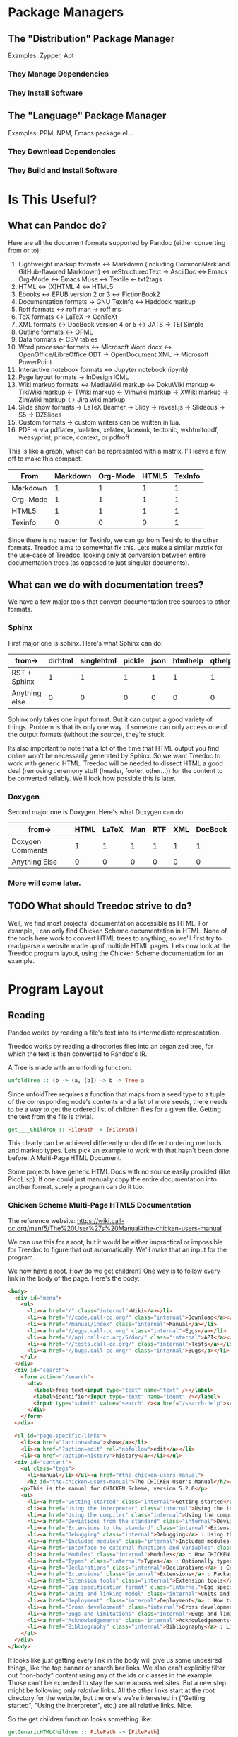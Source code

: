 * Package Managers
** The "Distribution" Package Manager

 Examples: Zypper, Apt

*** They Manage Dependencies
*** They Install Software
** The "Language" Package Manager

 Examples: PPM, NPM, Emacs package.el...

*** They Download Dependencies
*** They Build and Install Software
* Is This Useful?
** What can Pandoc do?

Here are all the document formats supported by Pandoc (either converting from or to):

1. Lightweight markup formats
 ↔ Markdown (including CommonMark and GitHub-flavored Markdown)
 ↔ reStructuredText
 → AsciiDoc
 ↔ Emacs Org-Mode
 ↔ Emacs Muse
 ↔ Textile
 ← txt2tags
2. HTML
 ↔ (X)HTML 4
 ↔ HTML5
3. Ebooks
 ↔ EPUB version 2 or 3
 ↔ FictionBook2
4. Documentation formats
 → GNU TexInfo
 ↔ Haddock markup
5. Roff formats
 ↔ roff man
 → roff ms
6. TeX formats
 ↔ LaTeX
 → ConTeXt
7. XML formats
 ↔ DocBook version 4 or 5
 ↔ JATS
 → TEI Simple
8. Outline formats
 ↔ OPML
9. Data formats
 ← CSV tables
10. Word processor formats
 ↔ Microsoft Word docx
 ↔ OpenOffice/LibreOffice ODT
 → OpenDocument XML
 → Microsoft PowerPoint
11. Interactive notebook formats
 ↔ Jupyter notebook (ipynb)
12. Page layout formats
 → InDesign ICML
13. Wiki markup formats
 ↔ MediaWiki markup
 ↔ DokuWiki markup
 ← TikiWiki markup
 ← TWiki markup
 ← Vimwiki markup
 → XWiki markup
 → ZimWiki markup
 ↔ Jira wiki markup
14. Slide show formats
 → LaTeX Beamer
 → Slidy
 → reveal.js
 → Slideous
 → S5
 → DZSlides
15. Custom formats
 → custom writers can be written in lua.
16. PDF
 → via pdflatex, lualatex, xelatex, latexmk, tectonic, wkhtmltopdf,
   weasyprint, prince, context, or pdfroff

This is like a graph, which can be represented with a matrix. I'll leave a few
off to make this compact.

|----------+----------+----------+-------+---------|
| From\To  | Markdown | Org-Mode | HTML5 | TexInfo |
|----------+----------+----------+-------+---------|
| Markdown |        1 |        1 |     1 |       1 |
| Org-Mode |        1 |        1 |     1 |       1 |
| HTML5    |        1 |        1 |     1 |       1 |
| Texinfo  |        0 |        0 |     0 |       1 |
|----------+----------+----------+-------+---------|

Since there is no reader for Texinfo, we can go from Texinfo to the other
formats. Treedoc aims to somewhat fix this. Lets make a similar matrix for the
use-case of Treedoc, looking only at conversion between entire documentation
trees (as opposed to just singular documents).

** What can we do with documentation trees?

We have a few major tools that convert documentation tree sources to other
formats.

*** Sphinx

First major one is sphinx. Here's what Sphinx can do:

|---------------+---------+------------+--------+------+----------+--------+---------+------+-------+----------+------+-----|
| from\to       | dirhtml | singlehtml | pickle | json | htmlhelp | qthelp | devhelp | epub | latex | latexpdf | text | man |
|---------------+---------+------------+--------+------+----------+--------+---------+------+-------+----------+------+-----|
| RST + Sphinx  |       1 |          1 |      1 |    1 |        1 |      1 |       1 |    1 |     1 |        1 |    1 |   1 |
|---------------+---------+------------+--------+------+----------+--------+---------+------+-------+----------+------+-----|
| Anything else |       0 |          0 |      0 |    0 |        0 |      0 |       0 |    0 |     0 |        0 |    0 |   0 |
|---------------+---------+------------+--------+------+----------+--------+---------+------+-------+----------+------+-----|

Sphinx only takes one input format. But it can output a good variety of
things. Problem is that its only one way. If someone can only access one of the
output formats (without the source), they're stuck.

Its also important to note that a lot of the time that HTML output you find
online won't be necessarily generated by Sphinx. So we want Treedoc to work with
generic HTML. Treedoc will be needed to dissect HTML a good deal (removing
ceremony stuff (header, footer, other...)) for the content to be converted
reliably. We'll look how possible this is later.

*** Doxygen

Second major one is Doxygen. Here's what Doxygen can do:

|------------------+------+-------+-----+-----+-----+---------|
| from\to          | HTML | LaTeX | Man | RTF | XML | DocBook |
|------------------+------+-------+-----+-----+-----+---------|
| Doxygen Comments |    1 |     1 |   1 |   1 |   1 |       1 |
|------------------+------+-------+-----+-----+-----+---------|
| Anything Else    |    0 |     0 |   0 |   0 |   0 |       0 |
|------------------+------+-------+-----+-----+-----+---------|

*** More will come later.

** TODO What should Treedoc strive to do?

Well, we find most projects' documentation accessible as HTML. For example, I
can only find Chicken Scheme documentation in HTML. None of the tools here work
to convert HTML trees to anything, so we'll first try to read/parse a website
made up of multiple HTML pages. Lets now look at the Treedoc program layout,
using the Chicken Scheme documentation for an example.

* Program Layout
** Reading

Pandoc works by reading a file's text into its intermediate representation.

Treedoc works by reading a directories files into an organized tree, for which
the text is then converted to Pandoc's IR.

A Tree is made with an unfolding function:

#+BEGIN_SRC haskell
unfoldTree :: (b -> (a, [b]) -> b -> Tree a
#+END_SRC

Since unfoldTree requires a function that maps from a seed type to a tuple of
the corresponding node's contents and a list of more seeds, there needs to be a
way to get the ordered list of children files for a given file. Getting the text
from the file is trivial.

#+BEGIN_SRC haskell
get____Children :: FilePath -> [FilePath]
#+END_SRC

This clearly can be achieved differently under different ordering methods and
markup types. Lets pick an example to work with that hasn't been done before: A
Multi-Page HTML Document.

Some projects have generic HTML Docs with no source easily provided (like
PicoLisp). If one could just manually copy the entire documentation into another
format, surely a program can do it too.

*** Chicken Scheme Multi-Page HTML5 Documentation

The reference website:
[[https://wiki.call-cc.org/man/5/The%20User%27s%20Manual#the-chicken-users-manual][https://wiki.call-cc.org/man/5/The%20User%27s%20Manual#the-chicken-users-manual]]

We can use this for a root, but it would be either impractical or impossible for
Treedoc to figure that out automatically. We'll make that an input for the
program.

We now have a root. How do we get children? One way is to follow every link in
the body of the page. Here's the body:

#+BEGIN_SRC html
<body>
  <div id="menu">
    <ul>
      <li><a href="/" class="internal">Wiki</a></li>
      <li><a href="//code.call-cc.org/" class="internal">Download</a></li>
      <li><a href="/manual/index" class="internal">Manual</a></li>
      <li><a href="//eggs.call-cc.org" class="internal">Eggs</a></li>
      <li><a href="//api.call-cc.org/5/doc/" class="internal">API</a></li>
      <li><a href="//tests.call-cc.org/" class="internal">Tests</a></li>
      <li><a href="//bugs.call-cc.org/" class="internal">Bugs</a></li>
    </ul>
  </div>
  <div id="search">
    <form action="/search">
      <div>
        <label>free text<input type="text" name="text" /></label>
        <label>identifier<input type="text" name="ident" /></label>
        <input type="submit" value="search" /><a href="/search-help">search help</a>
      </div>
    </form>
  </div>

  <ul id="page-specific-links">
    <li><a href="?action=show">show</a></li>
    <li><a href="?action=edit" rel="nofollow">edit</a></li>
    <li><a href="?action=history">history</a></li></ul>
  <div id="content">
    <ul class="tags">
      <li>manual</li></ul><a href="#the-chicken-users-manual">
      <h2 id="the-chicken-users-manual">The CHICKEN User's Manual</h2></a><img id="big-logo" style="float:right; margin-left:1em;" src="http://wiki.call-cc.org/chicken-small.png" alt="Stylized picture of a chicken" />
    <p>This is the manual for CHICKEN Scheme, version 5.2.0</p>
    <ul>
      <li><a href="Getting started" class="internal">Getting started</a> : What is CHICKEN and how do I use it?</li>
      <li><a href="Using the interpreter" class="internal">Using the interpreter</a> : How to use the interactive interpreter, <tt>csi</tt></li>
      <li><a href="Using the compiler" class="internal">Using the compiler</a>  : How to use the batch compiler</li>
      <li><a href="Deviations from the standard" class="internal">Deviations from the standard</a> : Where CHICKEN deviates from R5RS</li>
      <li><a href="Extensions to the standard" class="internal">Extensions to the standard</a> : Extensions to R5RS that CHICKEN provides</li>
      <li><a href="Debugging" class="internal">Debugging</a> : Using the &quot;feathers&quot; debugger to inspect running CHICKEN programs.</li>
      <li><a href="Included modules" class="internal">Included modules</a> : A reference to CHICKEN's core module library</li>
      <li><a href="Interface to external functions and variables" class="internal">Interface to external functions and variables</a> : Accessing C/C++ code and data</li>
      <li><a href="Modules" class="internal">Modules</a> : How CHICKEN manages namespaces</li>
      <li><a href="Types" class="internal">Types</a> : Optionally typed Scheme code</li>
      <li><a href="Declarations" class="internal">Declarations</a> : Compiler declarations</li>
      <li><a href="Extensions" class="internal">Extensions</a> : Packaging and installing extension libraries</li>
      <li><a href="Extension tools" class="internal">Extension tools</a> : <tt>chicken-[un]install</tt> and <tt>chicken-status</tt></li>
      <li><a href="Egg specification format" class="internal">Egg specification format</a> : Format of egg description files</li>
      <li><a href="Units and linking model" class="internal">Units and linking model</a> : How Scheme compilation units are mapped to C</li>
      <li><a href="Deployment" class="internal">Deployment</a> : How to distribute and ship CHICKEN programs and libraries</li>
      <li><a href="Cross development" class="internal">Cross development</a> : Using CHICKEN to cross-compile for other architectures</li>
      <li><a href="Bugs and limitations" class="internal">Bugs and limitations</a> : Things that do not work yet.</li>
      <li><a href="Acknowledgements" class="internal">Acknowledgements</a> : A list of some of the people that have contributed to make CHICKEN what it is</li>
      <li><a href="Bibliography" class="internal">Bibliography</a> : Links to documents that may be of interest</li>
    </ul>
  </div>
</body>
#+END_SRC

It looks like just getting every link in the body will give us some undesired
things, like the top banner or search bar links. We also can't explicitly filter
out "non-body" content using any of the ids or classes in the example. Those
can't be expected to stay the same across websites. But a new step might be
following only /relative/ links. All the other links start at the root directory
for the website, but the one's we're interested in ("Getting started", "Using
the interpreter", etc.) are all relative links. Nice.

So the get children function looks something like:

#+BEGIN_SRC haskell
getGenericHTMLChildren :: FilePath -> [FilePath]
#+END_SRC

*** ReStructuredText under Sphinx

Let's look at ReStructuredText too. Since sphinx outputs to several formats
already, this is kind of a low priority reader to write. Might make a writer
before the reader.

Since there's already a reference program (sphinx) that somehow obtains the
structure of the sources files, we can look at that program's [[https://www.sphinx-doc.org/en/master/usage/quickstart.html][documentation]] to
figure out how that's done.

"The root directory of a Sphinx collection of plain-text document sources is
called the source directory. This directory also contains the Sphinx
configuration file conf.py, where you can configure all aspects of how Sphinx
reads your sources and builds your documentation."

We'll ignore the conf.py part for now, but it might be useful if we need Treedoc
to also change how it reads things based on that file. Maybe we can replicate
the possible options there as options to our program's logic.

Reading on...

"...a master document, index.rst. The main function of the master document is to
serve as a welcome page, and to contain the root of the “table of contents tree”
(or toctree). This is one of the main things that Sphinx adds to
reStructuredText, a way to connect multiple files to a single hierarchy of
documents."

That's very important. Sphinx connects RST files via a tree put in text in the
master document (usually called 'index.rst'). So we just need to read this tree
and the children of some file can be identified.

Lets make a sample file to demonstrate this.

[[file:examples/rst-sphinx/source/index.rst][The sphinx quickstart master file.]]

It has an index, which corresponds to a root in the documentation tree. That
root has one child, represented in the file "level_one.rst" in the source
directory. The name of that file is "Some RST Structure" apparently and it has a
paragraph in it.

That structure should be replicated when we use Treedoc to read the source and
output it to a new format.

How is the "toc_tree" directive parsed and understood by sphinx? Lets look:  html



